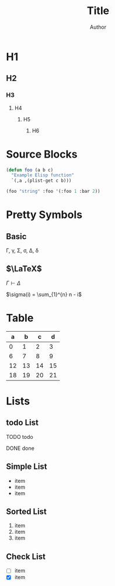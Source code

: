 #+TITLE: Title
#+AUTHOR: Author
#+EMAIL: foo@bar.com
#+OPTIONS: toc:3 num:nil ^:nil

* H1
** H2
*** H3
**** H4
***** H5
****** H6


* Source Blocks
#+begin_src emacs-lisp
  (defun foo (a b c)
    "Example Elisp function"
    `(,a ,(plist-get c b)))

  (foo "string" :foo '(:foo 1 :bar 2))
#+end_src

* Pretty Symbols
** Basic
\Gamma, \gamma, \Sigma, \sigma, \Delta, \delta
** $\LaTeX$
$\Gamma \vdash \Delta$

$\sigma(i) = \sum_{1}^{n} n - i$

* Table

|  a |  b |  c |  d |
|----+----+----+----+
|  0 |  1 |  2 |  3 |
|  6 |  7 |  8 |  9 |
| 12 | 13 | 14 | 15 |
| 18 | 19 | 20 | 21 |

* Lists
** todo List
**** TODO todo
**** DONE done

** Simple List
- item
- item
- item  

** Sorted List
1. item
2. item
3. item

** Check List
- [ ] item
- [X] item





